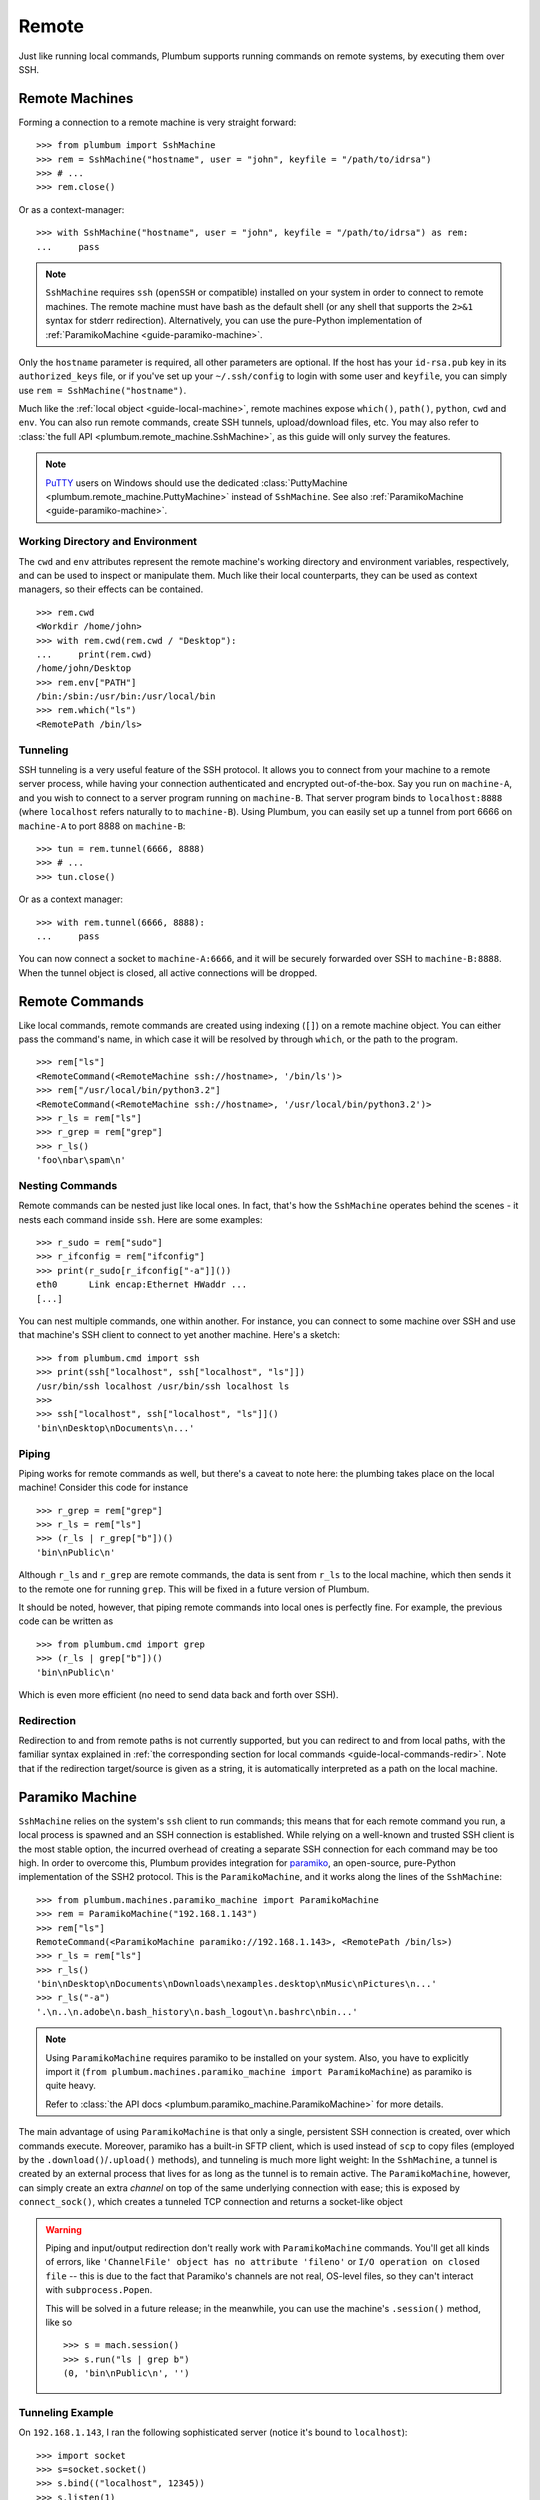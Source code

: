 .. _guide-remote:

Remote
======
Just like running local commands, Plumbum supports running commands on remote systems, by executing
them over SSH.

.. _guide-remote-machines:

Remote Machines
---------------
Forming a connection to a remote machine is very straight forward::

    >>> from plumbum import SshMachine
    >>> rem = SshMachine("hostname", user = "john", keyfile = "/path/to/idrsa")
    >>> # ...
    >>> rem.close()

Or as a context-manager::

    >>> with SshMachine("hostname", user = "john", keyfile = "/path/to/idrsa") as rem:
    ...     pass

.. note::

   ``SshMachine`` requires ``ssh`` (``openSSH`` or compatible) installed on your system in order
   to connect to remote machines. The remote machine must have bash as the default shell (or any shell
   that supports the ``2>&1`` syntax for stderr redirection).
   Alternatively, you can use the pure-Python implementation of
   :ref:`ParamikoMachine <guide-paramiko-machine>`.

Only the ``hostname`` parameter is required, all other parameters are optional. If the host has
your ``id-rsa.pub`` key in its ``authorized_keys`` file, or if you've set up your ``~/.ssh/config``
to login with some user and ``keyfile``, you can simply use ``rem = SshMachine("hostname")``.

Much like the :ref:`local object <guide-local-machine>`, remote machines expose ``which()``,
``path()``, ``python``, ``cwd`` and ``env``. You can also run remote commands, create SSH tunnels,
upload/download files, etc. You may also refer to :class:`the full API
<plumbum.remote_machine.SshMachine>`, as this guide will only survey the features.

.. note::

   `PuTTY <http://www.chiark.greenend.org.uk/~sgtatham/putty/>`_ users on Windows should use
   the dedicated :class:`PuttyMachine <plumbum.remote_machine.PuttyMachine>` instead of
   ``SshMachine``. See also :ref:`ParamikoMachine <guide-paramiko-machine>`.

   .. versionadded:: 1.0.1

Working Directory and Environment
^^^^^^^^^^^^^^^^^^^^^^^^^^^^^^^^^
The ``cwd`` and ``env`` attributes represent the remote machine's working directory and environment
variables, respectively, and can be used to inspect or manipulate them. Much like their local
counterparts, they can be used as context managers, so their effects can be contained. ::

    >>> rem.cwd
    <Workdir /home/john>
    >>> with rem.cwd(rem.cwd / "Desktop"):
    ...     print(rem.cwd)
    /home/john/Desktop
    >>> rem.env["PATH"]
    /bin:/sbin:/usr/bin:/usr/local/bin
    >>> rem.which("ls")
    <RemotePath /bin/ls>


Tunneling
^^^^^^^^^
SSH tunneling is a very useful feature of the SSH protocol. It allows you to connect from your
machine to a remote server process, while having your connection authenticated and encrypted
out-of-the-box. Say you run on ``machine-A``, and you wish to connect to a server program
running on ``machine-B``. That server program binds to ``localhost:8888`` (where ``localhost``
refers naturally to to ``machine-B``). Using Plumbum, you can easily set up a tunnel from
port 6666 on ``machine-A`` to port 8888 on ``machine-B``::

    >>> tun = rem.tunnel(6666, 8888)
    >>> # ...
    >>> tun.close()

Or as a context manager::

    >>> with rem.tunnel(6666, 8888):
    ...     pass

You can now connect a socket to ``machine-A:6666``, and it will be securely forwarded over SSH
to ``machine-B:8888``. When the tunnel object is closed, all active connections will be
dropped.


.. _guide-remote-commands:

Remote Commands
---------------

Like local commands, remote commands are created using indexing (``[]``) on a remote machine
object. You can either pass the command's name, in which case it will be resolved by through
``which``, or the path to the program. ::

    >>> rem["ls"]
    <RemoteCommand(<RemoteMachine ssh://hostname>, '/bin/ls')>
    >>> rem["/usr/local/bin/python3.2"]
    <RemoteCommand(<RemoteMachine ssh://hostname>, '/usr/local/bin/python3.2')>
    >>> r_ls = rem["ls"]
    >>> r_grep = rem["grep"]
    >>> r_ls()
    'foo\nbar\spam\n'

Nesting Commands
^^^^^^^^^^^^^^^^
Remote commands can be nested just like local ones. In fact, that's how the ``SshMachine`` operates
behind the scenes - it nests each command inside ``ssh``. Here are some examples::

    >>> r_sudo = rem["sudo"]
    >>> r_ifconfig = rem["ifconfig"]
    >>> print(r_sudo[r_ifconfig["-a"]]())
    eth0      Link encap:Ethernet HWaddr ...
    [...]

You can nest multiple commands, one within another. For instance, you can connect to some machine
over SSH and use that machine's SSH client to connect to yet another machine. Here's a sketch::

    >>> from plumbum.cmd import ssh
    >>> print(ssh["localhost", ssh["localhost", "ls"]])
    /usr/bin/ssh localhost /usr/bin/ssh localhost ls
    >>>
    >>> ssh["localhost", ssh["localhost", "ls"]]()
    'bin\nDesktop\nDocuments\n...'


Piping
^^^^^^
Piping works for remote commands as well, but there's a caveat to note here: the plumbing takes
place on the local machine! Consider this code for instance ::

    >>> r_grep = rem["grep"]
    >>> r_ls = rem["ls"]
    >>> (r_ls | r_grep["b"])()
    'bin\nPublic\n'

Although ``r_ls`` and ``r_grep`` are remote commands, the data is sent from ``r_ls`` to the local
machine, which then sends it to the remote one for running ``grep``. This will be fixed in a future
version of Plumbum.

It should be noted, however, that piping remote commands into local ones is perfectly fine.
For example, the previous code can be written as ::

    >>> from plumbum.cmd import grep
    >>> (r_ls | grep["b"])()
    'bin\nPublic\n'

Which is even more efficient (no need to send data back and forth over SSH).

.. _guide-paramiko-machine:

Redirection
^^^^^^^^^^^

Redirection to and from remote paths is not currently supported, but you can redirect to and from
local paths, with the familiar syntax explained in
:ref:`the corresponding section for local commands <guide-local-commands-redir>`.
Note that if the redirection target/source is given as a string, it is automatically interpreted
as a path on the local machine.

Paramiko Machine
----------------
.. versionadded:: 1.1

``SshMachine`` relies on the system's ``ssh`` client to run commands; this means that for each
remote command you run, a local process is spawned and an SSH connection is established.
While relying on a well-known and trusted SSH client is the most stable option, the incurred
overhead of creating a separate SSH connection for each command may be too high. In order to
overcome this, Plumbum provides integration for `paramiko <https://github.com/paramiko/paramiko/>`_,
an open-source, pure-Python implementation of the SSH2 protocol. This is the ``ParamikoMachine``,
and it works along the lines of the ``SshMachine``::

    >>> from plumbum.machines.paramiko_machine import ParamikoMachine
    >>> rem = ParamikoMachine("192.168.1.143")
    >>> rem["ls"]
    RemoteCommand(<ParamikoMachine paramiko://192.168.1.143>, <RemotePath /bin/ls>)
    >>> r_ls = rem["ls"]
    >>> r_ls()
    'bin\nDesktop\nDocuments\nDownloads\nexamples.desktop\nMusic\nPictures\n...'
    >>> r_ls("-a")
    '.\n..\n.adobe\n.bash_history\n.bash_logout\n.bashrc\nbin...'

.. note::
    Using ``ParamikoMachine`` requires paramiko to be installed on your system. Also, you have
    to explicitly import it (``from plumbum.machines.paramiko_machine import ParamikoMachine``) as paramiko
    is quite heavy.

    Refer to :class:`the API docs <plumbum.paramiko_machine.ParamikoMachine>` for more details.

The main advantage of using ``ParamikoMachine`` is that only a single, persistent SSH connection
is created, over which commands execute. Moreover, paramiko has a built-in SFTP client, which is
used instead of ``scp`` to copy files (employed by the ``.download()``/``.upload()`` methods),
and tunneling is much more light weight: In the ``SshMachine``, a tunnel is created by an external
process that lives for as long as the tunnel is to remain active. The ``ParamikoMachine``, however,
can simply create an extra *channel* on top of the same underlying connection with ease; this is
exposed by ``connect_sock()``, which creates a tunneled TCP connection and returns a socket-like
object

.. warning::
    Piping and input/output redirection don't really work with ``ParamikoMachine`` commands.
    You'll get all kinds of errors, like ``'ChannelFile' object has no attribute 'fileno'`` or
    ``I/O operation on closed file`` -- this is due to the fact that Paramiko's channels are not
    real, OS-level files, so they can't interact with ``subprocess.Popen``.

    This will be solved in a future release; in the meanwhile, you can use the machine's
    ``.session()`` method, like so ::

        >>> s = mach.session()
        >>> s.run("ls | grep b")
        (0, 'bin\nPublic\n', '')


Tunneling Example
^^^^^^^^^^^^^^^^^

On ``192.168.1.143``, I ran the following sophisticated server (notice it's bound to ``localhost``)::

    >>> import socket
    >>> s=socket.socket()
    >>> s.bind(("localhost", 12345))
    >>> s.listen(1)
    >>> s2,_=s.accept()
    >>> while True:
    ...     data = s2.recv(1000)
    ...     if not data:
    ...         break
    ...     s2.send("I eat " + data)
    ...

On my other machine, I connect (over SSH) to this host and then create a tunneled connection to
port 12345, getting back a socket-like object::

    >>> rem = ParamikoMachine("192.168.1.143")
    >>> s = rem.connect_sock(12345)
    >>> s.send("carrot")
    6
    >>> s.recv(1000)
    'I eat carrot'
    >>> s.send("babies")
    6
    >>> s.recv(1000)
    'I eat babies'
    >>> s.close()


.. _guide-remote-paths:

Remote Paths
------------
Analogous to local paths, remote paths represent a file-system path of a remote system, and
expose a set of utility functions for iterating over subpaths, creating subpaths, moving/copying/
renaming paths, etc. ::

    >>> p = rem.path("/bin")
    >>> p / "ls"
    <RemotePath /bin/ls>
    >>> (p / "ls").is_file()
    True
    >>> rem.path("/dev") // "sd*"
    [<RemotePath /dev/sda>, < RemotePath /dev/sdb>, <RemotePath /dev/sdb1>, <RemotePath /dev/sdb2>]

.. note::
   See the :ref:`guide-utils` guide for copying, moving and deleting remote paths

For further information, see the :ref:`api docs <api-remote-machines>`.
